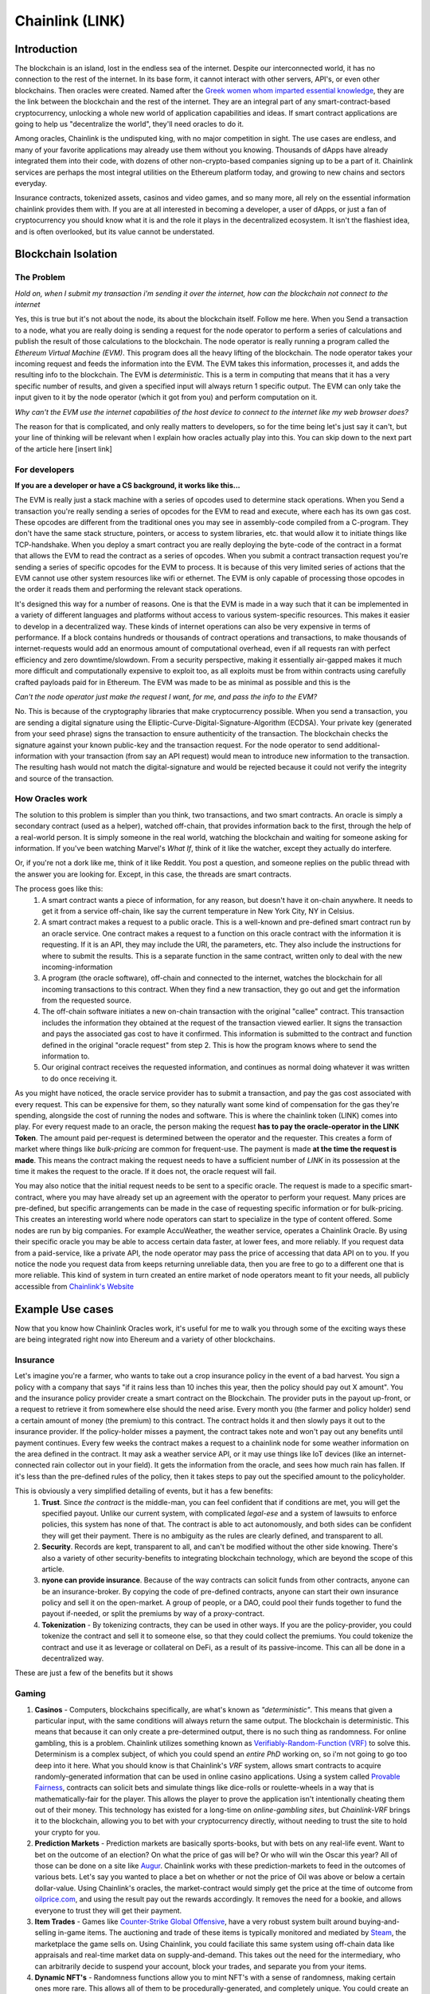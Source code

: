 Chainlink (LINK)
==================
Introduction
-------------

The blockchain is an island, lost in the endless sea of the internet. Despite our interconnected world, it has no connection to the rest of the internet. In its base form, it cannot interact with other servers, API's, or even other blockchains. Then oracles were created. Named after the `Greek women whom imparted essential knowledge <https://departments.kings.edu/womens_history/ancoracles.html#:~:text=The%20oracles%20of%20Greece%20and,the%20answer%20of%20a%20god>`_, they are the link between the blockchain and the rest of the internet. They are an integral part of any smart-contract-based cryptocurrency, unlocking a whole new world of application capabilities and ideas. If smart contract applications are going to help us "decentralize the world", they'll need oracles to do it.

Among oracles, Chainlink is the undisputed king, with no major competition in sight. The use cases are endless, and many of your favorite applications may already use them without you knowing. Thousands of dApps have already integrated them into their code, with dozens of other non-crypto-based companies signing up to be a part of it. Chainlink services are perhaps the most integral utilities on the Ethereum platform today, and growing to new chains and sectors everyday.

Insurance contracts, tokenized assets, casinos and video games, and so many more, all rely on the essential information chainlink provides them with. If you are at all interested in becoming a developer, a user of dApps, or just a fan of cryptocurrency you should know what it is and the role it plays in the decentralized ecosystem. It isn't the flashiest idea, and is often overlooked, but its value cannot be understated.

.. image:: images/chainlink/chainlink.jpg


Blockchain Isolation
-----------------------

The Problem
*************

*Hold on, when I submit my transaction i'm sending it over the internet, how can the blockchain not connect to the internet*

Yes, this is true but it's not about the node, its about the blockchain itself. Follow me here. When you Send a transaction to a node, what you are really doing is sending a request for the node operator to perform a series of calculations and publish the result of those calculations to the blockchain. The node operator is really running a program called the *Ethereum Virtual Machine (EVM)*. This program does all the heavy lifting of the blockchain. The node operator takes your incoming request and feeds the information into the EVM. The EVM takes this information, processes it, and adds the resulting info to the blockchain. The EVM is *deterministic*. This is a term in computing that means that it has a very specific number of results, and given a specified input will always return 1 specific output. The EVM can only take the input given to it by the node operator (which it got from you) and perform computation on it.

*Why can't the EVM use the internet capabilities of the host device to connect to the internet like my web browser does?*

The reason for that is complicated, and only really matters to developers, so for the time being let's just say it can't, but your line of thinking will be relevant when I explain how oracles actually play into this. You can skip down to the next part of the article here [insert link]



For developers
***************

**If you are a developer or have a CS background, it works like this...**

The EVM is really just a stack machine with a series of opcodes used to determine stack operations. When you Send a transaction you're really sending a series of opcodes for the EVM to read and execute, where each has its own gas cost. These opcodes are different from the traditional ones you may see in assembly-code compiled from a C-program. They don't have the same stack structure, pointers, or access to system libraries, etc. that would allow it to initiate things like TCP-handshake. When you deploy a smart contract you are really deploying the byte-code of the contract in a format that allows the EVM to read the contract as a series of opcodes. When you submit a contract transaction request you're sending a series of specific opcodes for the EVM to process. It is because of this very limited series of actions that the EVM cannot use other system resources like wifi or ethernet. The EVM is only capable of processing those opcodes in the order it reads them and performing the relevant stack operations.

It's designed this way for a number of reasons. One is that the EVM is made in a way such that it can be implemented in a variety of different languages and platforms without access to various system-specific resources. This makes it easier to develop in a decentralized way. These kinds of internet operations can also be very expensive in terms of performance. If a block contains hundreds or thousands of contract operations and transactions, to make thousands of internet-requests would add an enormous amount of computational overhead, even if all requests ran with perfect efficiency and zero downtime/slowdown. From a security perspective, making it essentially air-gapped makes it much more difficult and computationally expensive to exploit too, as all exploits must be from within contracts using carefully crafted payloads paid for in Ethereum. The EVM was made to be as minimal as possible and this is the

*Can't the node operator just make the request I want, for me, and pass the info to the EVM?*

No. This is because of the cryptography libraries that make cryptocurrency possible. When you send a transaction, you are sending a digital signature using the Elliptic-Curve-Digital-Signature-Algorithm (ECDSA). Your private key (generated from your seed phrase) signs the transaction to ensure authenticity of the transaction. The blockchain checks the signature against your known public-key and the transaction request. For the node operator to send additional-information with your transaction (from say an API request) would mean to introduce new information to the transaction. The resulting hash would not match the digital-signature and would be rejected because it could not verify the integrity and source of the transaction.

How Oracles work
*******************

The solution to this problem is simpler than you think, two transactions, and two smart contracts. An oracle is simply a secondary contract (used as a helper), watched off-chain, that provides information back to the first, through the help of a real-world person. It is simply someone in the real world, watching the blockchain and waiting for someone asking for information. If you've been watching Marvel's *What If*, think of it like the watcher, except they actually do interfere.

.. image:: images/chainlink/the_watcher.jpg
  :width: 200pt

Or, if you're not a dork like me, think of it like Reddit. You post a question, and someone replies on the public thread with the answer you are looking for. Except, in this case, the threads are smart contracts.

The process goes like this:
  #. A smart contract wants a piece of information, for any reason, but doesn't have it on-chain anywhere. It needs to get it from a service off-chain, like say the current temperature in New York City, NY in Celsius.
  #. A smart contract makes a request to a public oracle. This is a well-known and pre-defined smart contract run by an oracle service. One contract makes a request to a function on this oracle contract with the information it is requesting. If it is an API, they may include the URl, the parameters, etc. They also include the instructions for where to submit the results. This is a separate function in the same contract, written only to deal with the new incoming-information
  #. A program (the oracle software), off-chain and connected to the internet, watches the blockchain for all incoming transactions to this contract. When they find a new transaction, they go out and get the information from the requested source.
  #. The off-chain software initiates a new on-chain transaction with the original "callee" contract. This transaction includes the information they obtained at the request of the transaction viewed earlier. It signs the transaction and pays the associated gas cost to have it confirmed. This information is submitted to the contract and function defined in the original "oracle request" from step 2. This is how the program knows where to send the information to.
  #. Our original contract receives the requested information, and continues as normal doing whatever it was written to do once receiving it.

.. image:: images/chainlink/chainlink_chart.png

As you might have noticed, the oracle service provider has to submit a transaction, and pay the gas cost associated with every request. This can be expensive for them, so they naturally want some kind of compensation for the gas they're spending, alongside the cost of running the nodes and software. This is where the chainlink token (LINK) comes into play. For every request made to an oracle, the person making the request **has to pay the oracle-operator in the LINK Token**. The amount paid per-request is determined between the operator and the requester. This creates a form of market where things like *bulk-pricing* are common for frequent-use. The payment is made **at the time the request is made**. This means the contract making the request needs to have a sufficient number of *LINK* in its possession at the time it makes the request to the oracle. If it does not, the oracle request will fail.

You may also notice that the initial request needs to be sent to a specific oracle. The request is made to a specific smart-contract, where you may have already set up an agreement with the operator to perform your request. Many prices are pre-defined, but specific arrangements can be made in the case of requesting specific information or for bulk-pricing. This creates an interesting world where node operators can start to specialize in the type of content offered. Some nodes are run by big companies. For example AccuWeather, the weather service, operates a Chainlink Oracle. By using their specific oracle you may be able to access certain data faster, at lower fees, and more reliably. If you request data from a paid-service, like a private API, the node operator may pass the price of accessing that data API on to you. If you notice the node you request data from keeps returning unreliable data, then you are free to go to a different one that is more reliable. This kind of system in turn created an entire market of node operators meant to fit your needs, all publicly accessible from `Chainlink's Website <https://market.link/>`_

Example Use cases
-------------------

Now that you know how Chainlink Oracles work, it's useful for me to walk you through some of the exciting ways these are being integrated right now into Ehereum and a variety of other blockchains.

Insurance
***********

Let's imagine you're a farmer, who wants to take out a crop insurance policy in the event of a bad harvest. You sign a policy with a company that says "if it rains less than 10 inches this year, then the policy should pay out X amount". You and the insurance policy provider create a smart contract on the Blockchain. The provider puts in the payout up-front, or a request to retrieve it from somewhere else should the need arise. Every month you (the farmer and policy holder) send a certain amount of money (the premium) to this contract. The contract holds it and then slowly pays it out to the insurance provider. If the policy-holder misses a payment, the contract takes note and won't pay out any benefits until payment continues. Every few weeks the contract makes a request to a chainlink node for some weather information on the area defined in the contract. It may ask a weather service API, or it may use things like IoT devices (like an internet-connected rain collector out in your field). It gets the information from the oracle, and sees how much rain has fallen. If it's less than the pre-defined rules of the policy, then it takes steps to pay out the specified amount to the policyholder.

This is obviously a very simplified detailing of events, but it has a few benefits:
  1. **Trust**. Since *the contract* is the middle-man, you can feel confident that if conditions are met, you will get the specified payout. Unlike our current system, with complicated *legal-ese* and a system of lawsuits to enforce policies, this system has none of that. The contract is able to act autonomously, and both sides can be confident they will get their payment. There is no ambiguity as the rules are clearly defined, and transparent to all.
  2. **Security**. Records are kept, transparent to all, and can't be modified without the other side knowing. There's also a variety of other security-benefits to integrating blockchain technology, which are beyond the scope of this article.
  3. **nyone can provide insurance**. Because of the way contracts can solicit funds from other contracts, anyone can be an insurance-broker. By copying the code of pre-defined contracts, anyone can start their own insurance policy and sell it on the open-market. A group of people, or a DAO, could pool their funds together to fund the payout if-needed, or split the premiums by way of a proxy-contract.
  4. **Tokenization** - By tokenizing contracts, they can be used in other ways. If you are the policy-provider, you could tokenize the contract and sell it to someone else, so that they could collect the premiums. You could tokenize the contract and use it as leverage or collateral on DeFi, as a result of its passive-income. This can all be done in a decentralized way.

These are just a few of the benefits but it shows

Gaming
**********

1. **Casinos** - Computers, blockchains specifically, are what's known as *"deterministic"*. This means that given a particular input, with the same conditions will always return the same output. The blockchain is deterministic. This means that because it can only create a pre-determined output, there is no such thing as randomness. For online gambling, this is a problem. Chainlink utilizes something known as `Verifiably-Random-Function (VRF) <https://docs.chain.link/docs/chainlink-vrf/#:~:text=Chainlink%20VRF%20(Verifiable%20Random%20Function,randomness%20designed%20for%20smart%20contracts.&text=Random%20assignment%20of%20duties%20and,randomly%20assigning%20judges%20to%20cases)>`_ to solve this. Determinism is a complex subject, of which you could spend an *entire PhD* working on, so i'm not going to go too deep into it here. What you should know is that Chainlink's *VRF* system, allows smart contracts to acquire randomly-generated information that can be used in online casino applications. Using a system called `Provable Fairness <https://dicesites.com/provably-fair>`_, contracts can solicit bets and simulate things like dice-rolls or roulette-wheels in a way that is mathematically-fair for the player. This allows the player to prove the application isn't intentionally cheating them out of their money. This technology has existed for a long-time on *online-gambling sites*, but *Chainlink-VRF* brings it to the blockchain, allowing you to bet with your cryptocurrency directly, without needing to trust the site to hold your crypto for you.

2. **Prediction Markets** - Prediction markets are basically sports-books, but with bets on any real-life event. Want to bet on the outcome of an election? On what the price of gas will be? Or who will win the Oscar this year? All of those can be done on a site like `Augur <https://augur.net/>`_. Chainlink works with these prediction-markets to feed in the outcomes of various bets. Let's say you wanted to place a bet on whether or not the price of Oil was above or below a certain dollar-value. Using Chainlink's oracles, the market-contract would simply get the price at the time of outcome from `oilprice.com <https://oilprice.com/>`_, and using the result pay out the rewards accordingly. It removes the need for a bookie, and allows everyone to trust they will get their payment.

3. **Item Trades** - Games like `Counter-Strike Global Offensive <https://store.steampowered.com/app/730/CounterStrike_Global_Offensive/>`_, have a very robust system built around buying-and-selling in-game items. The auctioning and trade of these items is typically monitored and mediated by `Steam <https://store.steampowered.com/>`_, the marketplace the game sells on. Using Chainlink, you could faciliate this same system using off-chain data like appraisals and real-time market data on supply-and-demand. This takes out the need for the intermediary, who can arbitrarily decide to suspend your account, block your trades, and separate you from your items.

4. **Dynamic NFT's** - Randomness functions allow you to mint NFT's with a sense of randomness, making certain ones more rare. This allows all of them to be procedurally-generated, and completely unique. You could create an NFT that is a reflection of a real-world item. Let's say you wanted to make an NFT representing an expensive-painting. The information on the NFT and the NFT itself would change, based on the real-world status of the item. More information `here <https://blog.chain.link/create-dynamic-nfts-using-chainlink-oracles/>`_.

DeFi
***********************

1. **Tokenized assets** - Projects like `Synthetix <https://synthetix.io/>`_ create what is known as a *tokenized-asset*, which is a digital representation of a real-world item. In their case, it's a token representing a real-world security (like stocks). Using oracles, their protocol allows these tokens to retain the same value as their real-world counterpart. This is partially done by using off-chain data to acquire its current price at the time of minting, and whenever it is exchange for a different digital-asset. If you wanted to trade a token representing one-share of AAPL, for USDC, chainlink oracles could be used to determine what the accurate exchange rate is.

2. **Price feeds** - This same system of tokenized-assets can also empower the price feeds of other cryptocurrencies. You can use it to accurately price `wrapped-tokens <https://thecryptoconundrum.net/ethereum_explained/tokens.html#wrapped-tokens>`_,. This allows you to accurately evaluate your collateral when borrowing, or determine interest rates when lending. Chainlink oracles can provide accurate pricing that allow you to use non-ethereum or non-stablecoin tokens as collateral when borrowing.

3. **Audited Proof of Reserves** - In various custodial-systems, where someone else holds your cryptocurrency for you, Chainlink can be used to ensure that your money is safe. Acquiring off-chain data allows people to independently audit that your custodian still remains in control of your cryptocurrency. This can be used to prevent things like `Fractional Reserve Practices <https://www.investopedia.com/terms/f/fractionalreservebanking.asp#:~:text=Fractional%20reserve%20banking%20is%20a,by%20freeing%20capital%20for%20lending.>`_ or other fraudulent activities and scams.


Off-chain computation
************************

1. **Encryption and privacy** - Encryption is difficult for computers. While we have built ones capable of doing it very quickly, it still is computationally very difficult on machines. This is especially true on the blockchain. Encrypting and decrypting on the blockchain would be **incredibly expensive**. Prohibitively-so. Using off-chain sources combined with Chainlink, trusted sources can do the encryption/decryption off-chain, and then simply exchange the messages on-chain. This adds an extra layer of security and private to transacting on the blockchain.

2. **Identity Management** - Storing data and doing complicated math and encryption is expensive, making an identity system infeasible. An identity management system can be constructed where although the individual identities are stored off-chain, you would authenticate yourself to the blockchain and it would verify your-information on-chain. This has a lot of benefits for things like *combining blockchain and government*. Imagine linking your cryptocurrency address to your social-security number, and receiving payouts in Ethereum or some other currency.

3. **Cross-Chain Bridges** - The Chainlink *Cross-Chain Interoperability Protocol (CCIP)* creates a standardized system for developers on **any blockchain** to easily send data to other chains. This works by standardizing the code-methods, instead of relying on each developer and chain building their own protocols. 

Tradeoffs
-----------

While Chainlink might seem like the greatest thing since sliced bread, i'd like to list some of the potential pitfalls and tradeoffs in the spirit of fairness and due-dilligence.

1. **Monopoly Power** - In its current form, Chainlink has a *near-monopoly* on oracle services. It's nearest-competitor, `Band Protocol <https://coinmarketcap.com/currencies/band-protocol/>`_, has a fraction of the market cap, and nowhere near as many partnerships. While its unlikely that the Chainlink company would do anything to harm Link and the consumers, having one company's services be so ubiquitous is something to be warry of. I don't ever foresee this being an issue, but in cryptocurrency, decentralizing wherever possible is key.

2. **Centralization Bottleneck** - While anyone can run a chainlink-node, having a few nodes be in control of certain information can be bad. If only one-node provides the data from a specific service, this centralization gives them a lot of power over the contracts and people needing that information. There are market structures in place to prevent this, and the community has been very proactive in trying to prevent this issue from happening. However, it is a risk endemic to this technology.

3. **Cost** - Utilizing oracles is expensive. Incredibly. It requires your contract make a series of expensive operations on other contracts, including an `ERC-20 <https://thecryptoconundrum.net/ethereum_explained/tokens.html#erc-20-fungible>`_ transfer. Currently, at a gas rate of *61 Gwei*, the Link transfer gas-cost alone will cost you *~$15*. This doesn't even factor in the cost of the link itself, the initial-request, and what happens once the data has been acquired. Now, this cost will go down over time as gas-fees lower, with Ethereum 2.0, and because Chainlink has `deployed on <https://www.chainlinkecosystem.com/ecosystem-category/layer-2/>`_ `layer 2 <https://thecryptoconundrum.net/ethereum_explained/layer2.html>`_. As for the cost of LINK itself, the price of each request is set by the node-operators. If the price of LINK were to explode in value, node-operators would simply lower the cost of their services to a mutually-agreeable point.

Conclusion
-----------

I'm not going to make price predictions anymore, because I don't think it matters. It should be obvious by now that I think this is a token worth buying, and encourage you to do so as well. Chainlink is revolutionizing the blockchain. It is arguably the single-most important coin you have never heard of. The state of Ethereum would not be where it is today without chainlink. With what they contribute to the Dapp-ecosystem, the sky is the limit. What new applications of it we will see in the coming years are anyone's guess, but this technology will be at the forefront of what helps drive the world towards mass-adoption of cryptocurrency. The number of apps utilizing its libraries and services, and companies signing up to provide data is growing by the day, and a critical inflection point is upon us. I've had the opportunity to play around with many of the apps that Chainlink is helping empower, and its truly a marvel what the community has built and how far the Dapp ecosystem has come in a few short years.

**I have NOT been compensated to promote any specific program or service. All opinions expressed are mine and mine alone. I am not a financial advisor nor am I responsible for any cryptocurrency lost due to the improper use of any application or program discussed here. Do your own research before using or investing in any service or application.**
